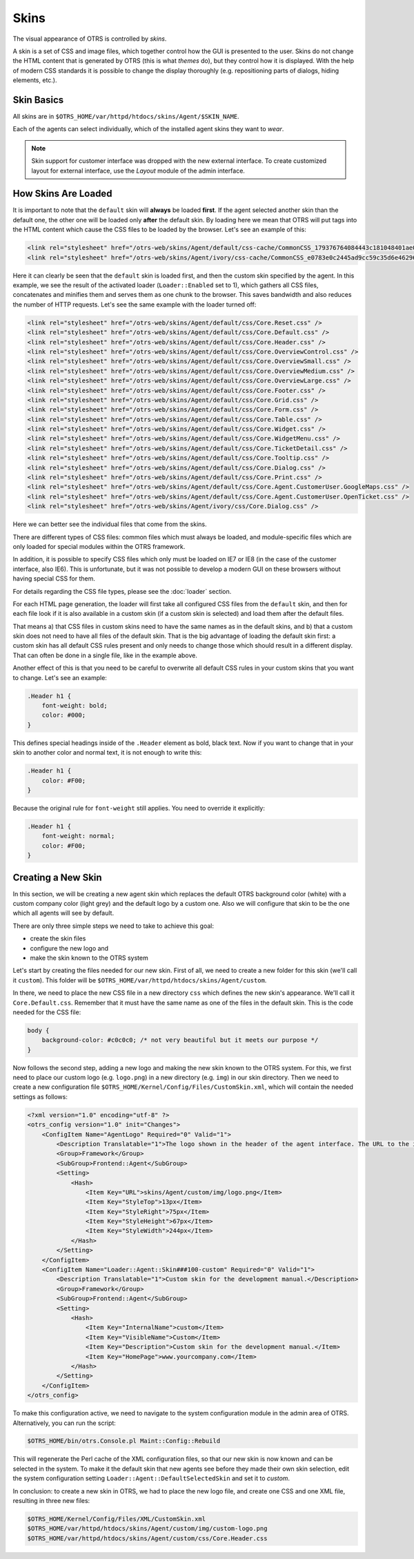 Skins
=====

The visual appearance of OTRS is controlled by *skins*.

A skin is a set of CSS and image files, which together control how the GUI is presented to the user. Skins do not change the HTML content that is generated by OTRS (this is what *themes* do), but they control how it
is displayed. With the help of modern CSS standards it is possible to change the display thoroughly (e.g. repositioning parts of dialogs, hiding elements, etc.).

Skin Basics
-----------

All skins are in ``$OTRS_HOME/var/httpd/htdocs/skins/Agent/$SKIN_NAME``.

Each of the agents can select individually, which of the installed agent skins they want to *wear*.

.. note::

   Skin support for customer interface was dropped with the new external interface. To create customized layout for external interface, use the *Layout* module of the admin interface.


How Skins Are Loaded
--------------------

It is important to note that the ``default`` skin will **always** be loaded **first**. If the agent selected another skin than the default one, the other one will be loaded only **after** the default skin. By loading here we mean that OTRS will put tags into the HTML content which cause the CSS files to be loaded by the browser. Let's see an example of this:

.. code-block:: HTML

   <link rel="stylesheet" href="/otrs-web/skins/Agent/default/css-cache/CommonCSS_179376764084443c181048401ae0e2ad.css" />
   <link rel="stylesheet" href="/otrs-web/skins/Agent/ivory/css-cache/CommonCSS_e0783e0c2445ad9cc59c35d6e4629684.css" />

Here it can clearly be seen that the ``default`` skin is loaded first, and then the custom skin specified by the agent. In this example, we see the result of the activated loader (``Loader::Enabled`` set to 1), which
gathers all CSS files, concatenates and minifies them and serves them as one chunk to the browser. This saves bandwidth and also reduces the number of HTTP requests. Let's see the same example with the loader
turned off:

.. code-block:: HTML

   <link rel="stylesheet" href="/otrs-web/skins/Agent/default/css/Core.Reset.css" />
   <link rel="stylesheet" href="/otrs-web/skins/Agent/default/css/Core.Default.css" />
   <link rel="stylesheet" href="/otrs-web/skins/Agent/default/css/Core.Header.css" />
   <link rel="stylesheet" href="/otrs-web/skins/Agent/default/css/Core.OverviewControl.css" />
   <link rel="stylesheet" href="/otrs-web/skins/Agent/default/css/Core.OverviewSmall.css" />
   <link rel="stylesheet" href="/otrs-web/skins/Agent/default/css/Core.OverviewMedium.css" />
   <link rel="stylesheet" href="/otrs-web/skins/Agent/default/css/Core.OverviewLarge.css" />
   <link rel="stylesheet" href="/otrs-web/skins/Agent/default/css/Core.Footer.css" />
   <link rel="stylesheet" href="/otrs-web/skins/Agent/default/css/Core.Grid.css" />
   <link rel="stylesheet" href="/otrs-web/skins/Agent/default/css/Core.Form.css" />
   <link rel="stylesheet" href="/otrs-web/skins/Agent/default/css/Core.Table.css" />
   <link rel="stylesheet" href="/otrs-web/skins/Agent/default/css/Core.Widget.css" />
   <link rel="stylesheet" href="/otrs-web/skins/Agent/default/css/Core.WidgetMenu.css" />
   <link rel="stylesheet" href="/otrs-web/skins/Agent/default/css/Core.TicketDetail.css" />
   <link rel="stylesheet" href="/otrs-web/skins/Agent/default/css/Core.Tooltip.css" />
   <link rel="stylesheet" href="/otrs-web/skins/Agent/default/css/Core.Dialog.css" />
   <link rel="stylesheet" href="/otrs-web/skins/Agent/default/css/Core.Print.css" />
   <link rel="stylesheet" href="/otrs-web/skins/Agent/default/css/Core.Agent.CustomerUser.GoogleMaps.css" />
   <link rel="stylesheet" href="/otrs-web/skins/Agent/default/css/Core.Agent.CustomerUser.OpenTicket.css" />
   <link rel="stylesheet" href="/otrs-web/skins/Agent/ivory/css/Core.Dialog.css" />

Here we can better see the individual files that come from the skins.

There are different types of CSS files: common files which must always be loaded, and module-specific files which are only loaded for special modules within the OTRS framework.

In addition, it is possible to specify CSS files which only must be loaded on IE7 or IE8 (in the case of the customer interface, also IE6). This is unfortunate, but it was not possible to develop a modern GUI on these browsers without having special CSS for them.

For details regarding the CSS file types, please see the :doc:`loader` section.

For each HTML page generation, the loader will first take all configured CSS files from the ``default`` skin, and then for each file look if it is also available in a custom skin (if a custom skin is selected) and load them after the default files.

That means a) that CSS files in custom skins need to have the same names as in the default skins, and b) that a custom skin does not need to have all files of the default skin. That is the big advantage of loading the default skin first: a custom skin has all default CSS rules present and only needs to change those which should result in a different display. That can often be done in a single file, like in the example above.

Another effect of this is that you need to be careful to overwrite all default CSS rules in your custom skins that you want to change. Let's see an example:

.. code-block:: CSS

   .Header h1 {
       font-weight: bold;
       color: #000;
   }

This defines special headings inside of the ``.Header`` element as bold, black text. Now if you want to change that in your skin to another color and normal text, it is not enough to write this:

.. code-block:: CSS

   .Header h1 {
       color: #F00;
   }

Because the original rule for ``font-weight`` still applies. You need to override it explicitly:

.. code-block:: CSS

   .Header h1 {
       font-weight: normal;
       color: #F00;
   }

Creating a New Skin
-------------------

In this section, we will be creating a new agent skin which replaces the default OTRS background color (white) with a custom company color (light grey) and the default logo by a custom one. Also we will configure that skin to be the one which all agents will see by default.

There are only three simple steps we need to take to achieve this goal:

-  create the skin files
-  configure the new logo and
-  make the skin known to the OTRS system

Let's start by creating the files needed for our new skin. First of all, we need to create a new folder for this skin (we'll call it ``custom``). This folder will be ``$OTRS_HOME/var/httpd/htdocs/skins/Agent/custom``.

In there, we need to place the new CSS file in a new directory ``css`` which defines the new skin's appearance. We'll call it ``Core.Default.css``. Remember that it must have the same name as one of the files in the default skin. This is the code needed for the CSS file:

.. code-block:: CSS

   body {
       background-color: #c0c0c0; /* not very beautiful but it meets our purpose */
   }

Now follows the second step, adding a new logo and making the new skin known to the OTRS system. For this, we first need to place our custom logo (e.g. ``logo.png``) in a new directory (e.g. ``img``) in our skin
directory. Then we need to create a new configuration file ``$OTRS_HOME/Kernel/Config/Files/CustomSkin.xml``, which will contain the needed settings as follows:

.. code-block:: XML

   <?xml version="1.0" encoding="utf-8" ?>
   <otrs_config version="1.0" init="Changes">
       <ConfigItem Name="AgentLogo" Required="0" Valid="1">
           <Description Translatable="1">The logo shown in the header of the agent interface. The URL to the image must be a relative URL to the skin image directory.</Description>
           <Group>Framework</Group>
           <SubGroup>Frontend::Agent</SubGroup>
           <Setting>
               <Hash>
                   <Item Key="URL">skins/Agent/custom/img/logo.png</Item>
                   <Item Key="StyleTop">13px</Item>
                   <Item Key="StyleRight">75px</Item>
                   <Item Key="StyleHeight">67px</Item>
                   <Item Key="StyleWidth">244px</Item>
               </Hash>
           </Setting>
       </ConfigItem>
       <ConfigItem Name="Loader::Agent::Skin###100-custom" Required="0" Valid="1">
           <Description Translatable="1">Custom skin for the development manual.</Description>
           <Group>Framework</Group>
           <SubGroup>Frontend::Agent</SubGroup>
           <Setting>
               <Hash>
                   <Item Key="InternalName">custom</Item>
                   <Item Key="VisibleName">Custom</Item>
                   <Item Key="Description">Custom skin for the development manual.</Item>
                   <Item Key="HomePage">www.yourcompany.com</Item>
               </Hash>
           </Setting>
       </ConfigItem>
   </otrs_config>

To make this configuration active, we need to navigate to the system configuration module in the admin area of OTRS. Alternatively, you can run the script:

.. code-block:: Bash

   $OTRS_HOME/bin/otrs.Console.pl Maint::Config::Rebuild

This will regenerate the Perl cache of the XML configuration files, so that our new skin is now known and can be selected in the system. To make it the default skin that new agents see before they made their own skin selection, edit the system configuration setting ``Loader::Agent::DefaultSelectedSkin`` and set it to *custom*.

In conclusion: to create a new skin in OTRS, we had to place the new logo file, and create one CSS and one XML file, resulting in three new files:

.. code-block:: none

   $OTRS_HOME/Kernel/Config/Files/XML/CustomSkin.xml
   $OTRS_HOME/var/httpd/htdocs/skins/Agent/custom/img/custom-logo.png
   $OTRS_HOME/var/httpd/htdocs/skins/Agent/custom/css/Core.Header.css
